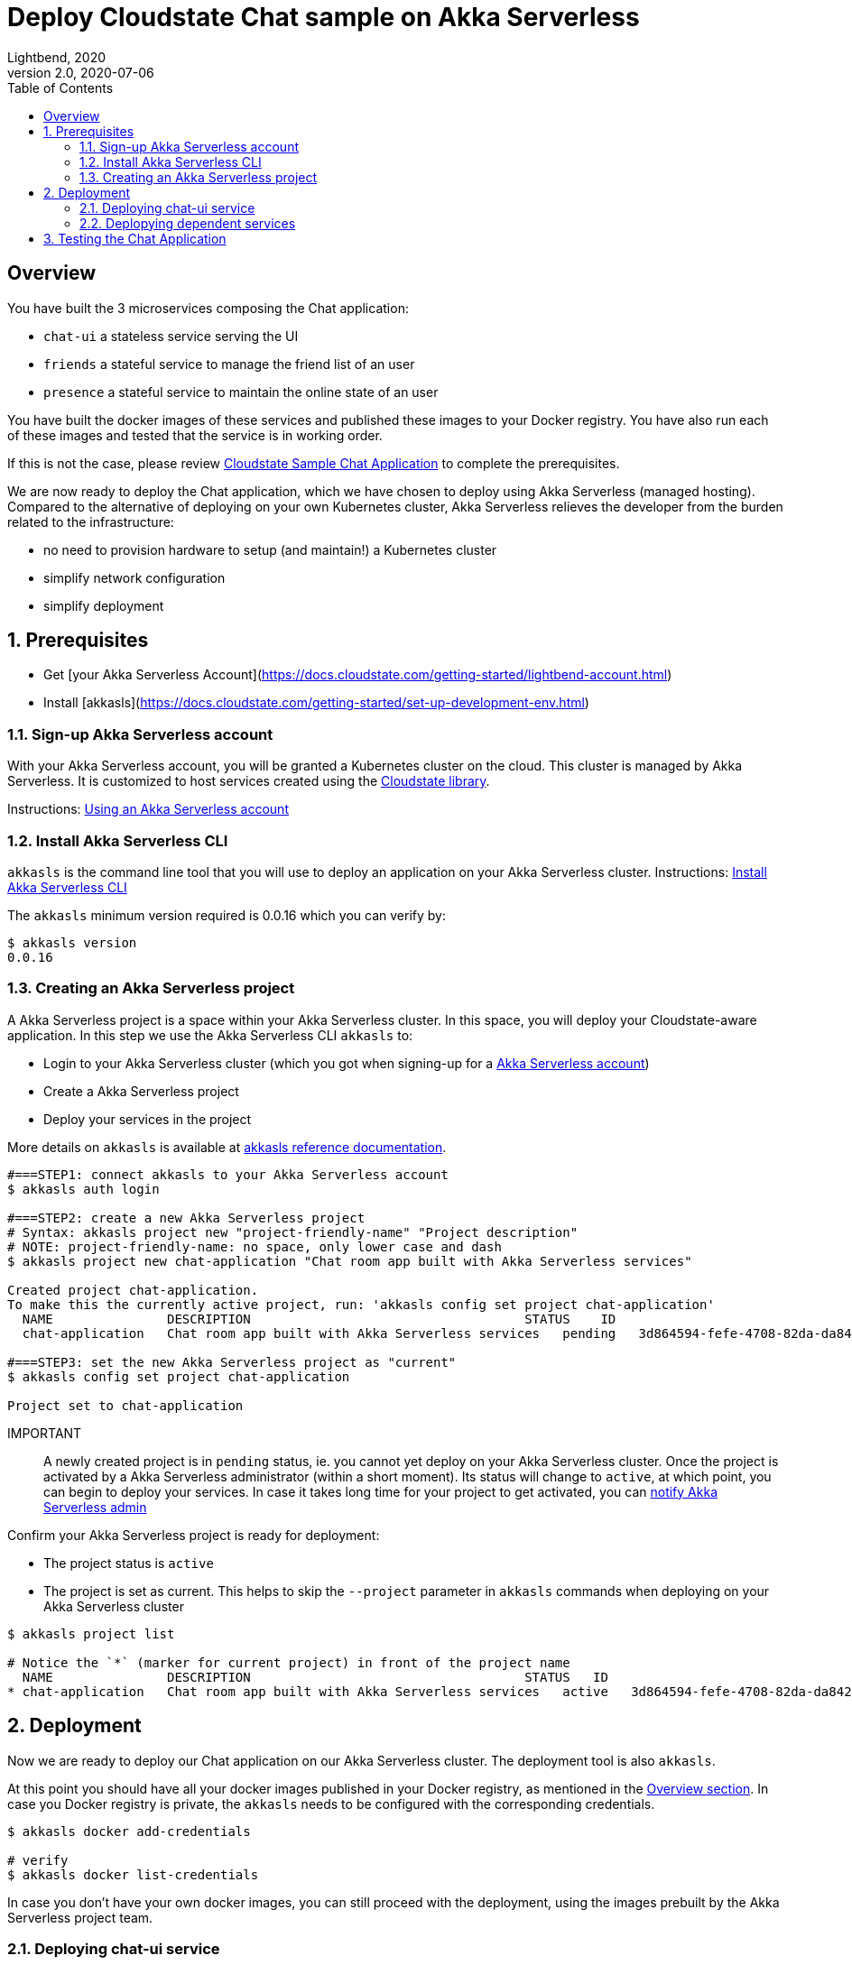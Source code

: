 = Deploy Cloudstate Chat sample on Akka Serverless
Lightbend, 2020
Version 2.0, 2020-07-06
:description: Cloudstate Chat Application
:keywords: Akka Serverless, stateful, serverless, chat-sample, tutorial, LBCS
:sectnums:
:toc:
ifdef::env-github[]
:tip-caption: :bulb:
:note-caption: :information_source:
:important-caption: :heavy_exclamation_mark:
:caution-caption: :fire:
:warning-caption: :warning:
endif::[]

[deploy-cscluster-overview]
== Overview

You have built the 3 microservices composing the Chat application:

* `chat-ui` a stateless service serving the UI
* `friends` a stateful service to manage the friend list of an user
* `presence` a stateful service to maintain the online state of an user

You have built the docker images of these services and published these images to your Docker registry. You have also run each of these images and tested that the service is in working order.

If this is not the case, please review <<../README.adoc#cs-chat-sample-overview,Cloudstate Sample Chat Application>> to complete the prerequisites.

We are now ready to deploy the Chat application, which we have chosen to deploy using Akka Serverless (managed hosting). Compared to the alternative of deploying on your own Kubernetes cluster, Akka Serverless relieves the developer from the burden related to the infrastructure:

* no need to provision hardware to setup (and maintain!) a Kubernetes cluster
* simplify network configuration
* simplify deployment


== Prerequisites

* Get [your Akka Serverless Account](https://docs.cloudstate.com/getting-started/lightbend-account.html)
* Install [akkasls](https://docs.cloudstate.com/getting-started/set-up-development-env.html)

[[signup-akka-serverless-account]]
=== Sign-up Akka Serverless account

With your Akka Serverless account, you will be granted a Kubernetes cluster on the cloud. This cluster is managed by Akka Serverless. It is customized to host services created using the https://github.com/cloudstateio/cloudstate[Cloudstate library].

Instructions: https://docs.cloudstate.com/getting-started/lightbend-account.html[Using an Akka Serverless account]


=== Install Akka Serverless CLI

`akkasls` is the command line tool that you will use to deploy an application on your Akka Serverless cluster. Instructions: https://docs.cloudstate.com/getting-started/set-up-development-env.html#_cloudstate_cli[Install Akka Serverless CLI]

The `akkasls` minimum version required is 0.0.16 which you can verify by:

[source,shell]
----
$ akkasls version
0.0.16
----


=== Creating an Akka Serverless project

A Akka Serverless project is a space within your Akka Serverless cluster. In this space, you will deploy your Cloudstate-aware application. In this step we use the Akka Serverless CLI `akkasls` to:

* Login to your Akka Serverless cluster (which you got when signing-up for a <<signup-akka-serverless-account,Akka Serverless account>>)
* Create a Akka Serverless project
* Deploy your services in the project

More details on `akkasls` is available at https://docs.cloudstate.com/reference/cli-index.html[akkasls reference documentation].


[source,shell]
----
#===STEP1: connect akkasls to your Akka Serverless account
$ akkasls auth login

#===STEP2: create a new Akka Serverless project
# Syntax: akkasls project new "project-friendly-name" "Project description"
# NOTE: project-friendly-name: no space, only lower case and dash
$ akkasls project new chat-application "Chat room app built with Akka Serverless services"

Created project chat-application.
To make this the currently active project, run: 'akkasls config set project chat-application'
  NAME               DESCRIPTION                                    STATUS    ID
  chat-application   Chat room app built with Akka Serverless services   pending   3d864594-fefe-4708-82da-da842e4cdcde

#===STEP3: set the new Akka Serverless project as "current"
$ akkasls config set project chat-application

Project set to chat-application
----

IMPORTANT:: A newly created project is in `pending` status, ie. you cannot yet deploy on your Akka Serverless cluster.
Once the project is activated by a Akka Serverless administrator (within a short moment). Its status will change to `active`, at which point, you can begin to deploy your services. In case it takes long time for your project to get activated, you can https://docs.cloudstate.com/getting-started/projects.html#_project_status[notify Akka Serverless admin]

Confirm your Akka Serverless project is ready for deployment:

* The project status is `active`
* The project is set as current. This helps to skip the `--project` parameter in `akkasls` commands when deploying on your Akka Serverless cluster

[source,shell]
----
$ akkasls project list

# Notice the `*` (marker for current project) in front of the project name
  NAME               DESCRIPTION                                    STATUS   ID
* chat-application   Chat room app built with Akka Serverless services   active   3d864594-fefe-4708-82da-da842e4cdcde
----

== Deployment

Now we are ready to deploy our Chat application on our Akka Serverless cluster. The deployment tool is also `akkasls`.

At this point you should have all your docker images published in your Docker registry, as mentioned in the <<deploy-cscluster-overview, Overview section>>. In case you Docker registry is private, the `akkasls` needs to be configured with the corresponding credentials.

[source,shell]
----
$ akkasls docker add-credentials

# verify
$ akkasls docker list-credentials
----

In case you don't have your own docker images, you can still proceed with the deployment, using the images prebuilt by the Akka Serverless project team.

=== Deploying chat-ui service

We deploy the `chat-ui` first as this is the entrypoint of the Chat application

[source,shell]
----
# Syntax: $ akkasls services deploy <serviceName> <dockerImageCoordinatess>
$ akkasls services deploy chat-ui lightbend-docker-registry.bintray.io/cloudstate-samples/chat-ui:latest

# give the cluster about a minute to provision the resources
# then verify that the service has `STATUS=Ready`
$ akkasls services get

# console output
NAME      AGE   REPLICAS   STATUS   DESCRIPTION
chat-ui   86s   1          Ready
----


The `chat-ui` service needs to be exposed to allow external access. Notice the service entrypoint given in the console output.

[source,shell]
----
$ akkasls service expose chat-ui

# console output
Service 'chat-ui' was successfully exposed at: little-cherry-4517.us-east1.apps.lbcs.io
----

=== Deplopying dependent services

Next we deploy the backend services:

[source,shell]
----
$ akkasls services deploy friends  lightbend-docker-registry.bintray.io/cloudstate-samples/chat-friends-js:latest
$ akkasls services deploy presence lightbend-docker-registry.bintray.io/cloudstate-samples/chat-presence-js:latest

# wait about a minute and check that all services are `Ready`
$ akkasls services get

# console output
NAME       AGE     REPLICAS   STATUS   DESCRIPTION
chat-ui    10m     1          Ready
friends    2m14s   1          Ready
presence   2m5s    1          Ready
----


WARNING: Normally, this is all we need to do to deploy the Chat application. For now, `akkasls` needs some workarounds to help the `chat-ui` to route service calls to dependant services. The step shown below is a temporary workaround. In the next version of `akkasls` this step will be unnecessary.
{nbsp} +
{nbsp} +
Route all calls using the same endpoint as `chat-ui`, which was given by `akkasls service expose chat-ui` in the previous step. Internally, Akka Serverless will forward the calls to `friends` and `presence` services to the appropriate endpoints.
{nbsp} +
{nbsp} +
We also need to know the fully qualified name of the service which are given by the gRPC service descriptors https://github.com/cloudstateio/samples-ui-chat/blob/master/chat-ui/chatapp_protos/friends.proto#L28[friends.proto] and https://github.com/cloudstateio/samples-ui-chat/blob/master/chat-ui/chatapp_protos/presence.proto#L18[presence.proto].


[source,shell]
----
$ akkasls service expose friends \
  --hostname little-cherry-4517.us-east1.apps.lbcs.io \
  --uri-prefix=/cloudstate.samples.chat.friends.Friends/

$ akkasls service expose presence \
  --hostname little-cherry-4517.us-east1.apps.lbcs.io \
  --uri-prefix=/cloudstate.samples.chat.presence.Presence/
----


== Testing the Chat Application

By design, the route to access the Chat UI is `/pages/chat.html`. Using the chat-ui service entrypoint obtained when running `akkasls service expose chat-ui`, our Chat application is accessible at:

----
https://little-cherry-4517.us-east1.apps.lbcs.io/pages/chat.html
----

That's it. Now enjoy the app, the navigation guide is explained at <<../README.adoc#chatui-navigation-guide,Chat navigation guide>>

*(end)*
